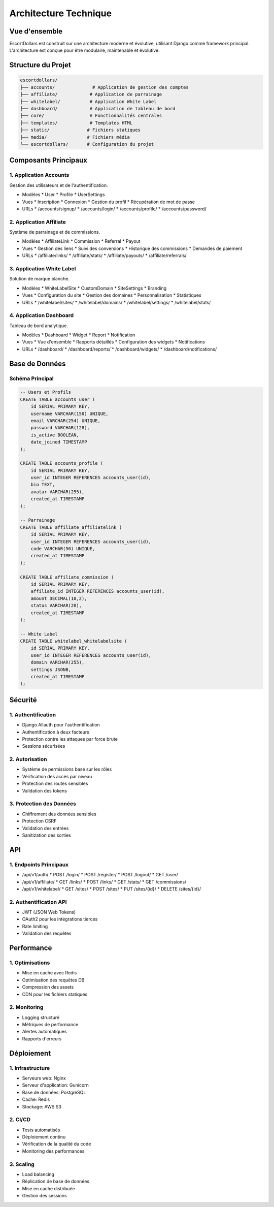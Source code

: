 Architecture Technique
====================

Vue d'ensemble
------------

EscortDollars est construit sur une architecture moderne et évolutive, utilisant Django comme framework principal.
L'architecture est conçue pour être modulaire, maintenable et évolutive.

Structure du Projet
----------------

.. code-block:: text

   escortdollars/
   ├── accounts/              # Application de gestion des comptes
   ├── affiliate/            # Application de parrainage
   ├── whitelabel/           # Application White Label
   ├── dashboard/            # Application de tableau de bord
   ├── core/                 # Fonctionnalités centrales
   ├── templates/            # Templates HTML
   ├── static/              # Fichiers statiques
   ├── media/               # Fichiers média
   └── escortdollars/       # Configuration du projet

Composants Principaux
------------------

1. Application Accounts
~~~~~~~~~~~~~~~~~~~~

Gestion des utilisateurs et de l'authentification.

* Modèles
  * User
  * Profile
  * UserSettings

* Vues
  * Inscription
  * Connexion
  * Gestion du profil
  * Récupération de mot de passe

* URLs
  * /accounts/signup/
  * /accounts/login/
  * /accounts/profile/
  * /accounts/password/

2. Application Affiliate
~~~~~~~~~~~~~~~~~~~~~

Système de parrainage et de commissions.

* Modèles
  * AffiliateLink
  * Commission
  * Referral
  * Payout

* Vues
  * Gestion des liens
  * Suivi des conversions
  * Historique des commissions
  * Demandes de paiement

* URLs
  * /affiliate/links/
  * /affiliate/stats/
  * /affiliate/payouts/
  * /affiliate/referrals/

3. Application White Label
~~~~~~~~~~~~~~~~~~~~~~~

Solution de marque blanche.

* Modèles
  * WhiteLabelSite
  * CustomDomain
  * SiteSettings
  * Branding

* Vues
  * Configuration du site
  * Gestion des domaines
  * Personnalisation
  * Statistiques

* URLs
  * /whitelabel/sites/
  * /whitelabel/domains/
  * /whitelabel/settings/
  * /whitelabel/stats/

4. Application Dashboard
~~~~~~~~~~~~~~~~~~~~~

Tableau de bord analytique.

* Modèles
  * Dashboard
  * Widget
  * Report
  * Notification

* Vues
  * Vue d'ensemble
  * Rapports détaillés
  * Configuration des widgets
  * Notifications

* URLs
  * /dashboard/
  * /dashboard/reports/
  * /dashboard/widgets/
  * /dashboard/notifications/

Base de Données
-------------

Schéma Principal
~~~~~~~~~~~~~

.. code-block:: sql

   -- Users et Profils
   CREATE TABLE accounts_user (
       id SERIAL PRIMARY KEY,
       username VARCHAR(150) UNIQUE,
       email VARCHAR(254) UNIQUE,
       password VARCHAR(128),
       is_active BOOLEAN,
       date_joined TIMESTAMP
   );

   CREATE TABLE accounts_profile (
       id SERIAL PRIMARY KEY,
       user_id INTEGER REFERENCES accounts_user(id),
       bio TEXT,
       avatar VARCHAR(255),
       created_at TIMESTAMP
   );

   -- Parrainage
   CREATE TABLE affiliate_affiliatelink (
       id SERIAL PRIMARY KEY,
       user_id INTEGER REFERENCES accounts_user(id),
       code VARCHAR(50) UNIQUE,
       created_at TIMESTAMP
   );

   CREATE TABLE affiliate_commission (
       id SERIAL PRIMARY KEY,
       affiliate_id INTEGER REFERENCES accounts_user(id),
       amount DECIMAL(10,2),
       status VARCHAR(20),
       created_at TIMESTAMP
   );

   -- White Label
   CREATE TABLE whitelabel_whitelabelsite (
       id SERIAL PRIMARY KEY,
       user_id INTEGER REFERENCES accounts_user(id),
       domain VARCHAR(255),
       settings JSONB,
       created_at TIMESTAMP
   );

Sécurité
-------

1. Authentification
~~~~~~~~~~~~~~~~

* Django Allauth pour l'authentification
* Authentification à deux facteurs
* Protection contre les attaques par force brute
* Sessions sécurisées

2. Autorisation
~~~~~~~~~~~~

* Système de permissions basé sur les rôles
* Vérification des accès par niveau
* Protection des routes sensibles
* Validation des tokens

3. Protection des Données
~~~~~~~~~~~~~~~~~~~~~

* Chiffrement des données sensibles
* Protection CSRF
* Validation des entrées
* Sanitization des sorties

API
---

1. Endpoints Principaux
~~~~~~~~~~~~~~~~~~~~

* /api/v1/auth/
  * POST /login/
  * POST /register/
  * POST /logout/
  * GET /user/

* /api/v1/affiliate/
  * GET /links/
  * POST /links/
  * GET /stats/
  * GET /commissions/

* /api/v1/whitelabel/
  * GET /sites/
  * POST /sites/
  * PUT /sites/{id}/
  * DELETE /sites/{id}/

2. Authentification API
~~~~~~~~~~~~~~~~~~~~

* JWT (JSON Web Tokens)
* OAuth2 pour les intégrations tierces
* Rate limiting
* Validation des requêtes

Performance
----------

1. Optimisations
~~~~~~~~~~~~~

* Mise en cache avec Redis
* Optimisation des requêtes DB
* Compression des assets
* CDN pour les fichiers statiques

2. Monitoring
~~~~~~~~~~

* Logging structuré
* Métriques de performance
* Alertes automatiques
* Rapports d'erreurs

Déploiement
----------

1. Infrastructure
~~~~~~~~~~~~~

* Serveurs web: Nginx
* Serveur d'application: Gunicorn
* Base de données: PostgreSQL
* Cache: Redis
* Stockage: AWS S3

2. CI/CD
~~~~~~~

* Tests automatisés
* Déploiement continu
* Vérification de la qualité du code
* Monitoring des performances

3. Scaling
~~~~~~~~

* Load balancing
* Réplication de base de données
* Mise en cache distribuée
* Gestion des sessions 